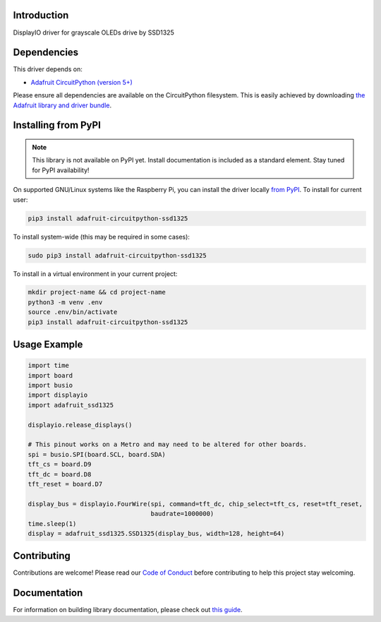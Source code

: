 Introduction
============

.. image:: https://readthedocs.org/projects/adafruit-circuitpython-ssd1325/badge/?version=latest
    :target: https://circuitpython.readthedocs.io/projects/ssd1325/en/latest/
    :alt: Documentation Status

.. image:: https://img.shields.io/discord/327254708534116352.svg
    :target: https://adafru.it/discord
    :alt: Discord

.. image:: https://github.com/adafruit/Adafruit_CircuitPython_SSD1325/workflows/Build%20CI/badge.svg
    :target: https://github.com/adafruit/Adafruit_CircuitPython_SSD1325/actions
    :alt: Build Status

DisplayIO driver for grayscale OLEDs drive by SSD1325


Dependencies
=============
This driver depends on:

* `Adafruit CircuitPython (version 5+) <https://github.com/adafruit/circuitpython>`_

Please ensure all dependencies are available on the CircuitPython filesystem.
This is easily achieved by downloading
`the Adafruit library and driver bundle <https://github.com/adafruit/Adafruit_CircuitPython_Bundle>`_.

Installing from PyPI
=====================
.. note:: This library is not available on PyPI yet. Install documentation is included
   as a standard element. Stay tuned for PyPI availability!

On supported GNU/Linux systems like the Raspberry Pi, you can install the driver locally `from
PyPI <https://pypi.org/project/adafruit-circuitpython-ssd1325/>`_. To install for current user:

.. code-block:: shell

    pip3 install adafruit-circuitpython-ssd1325

To install system-wide (this may be required in some cases):

.. code-block:: shell

    sudo pip3 install adafruit-circuitpython-ssd1325

To install in a virtual environment in your current project:

.. code-block:: shell

    mkdir project-name && cd project-name
    python3 -m venv .env
    source .env/bin/activate
    pip3 install adafruit-circuitpython-ssd1325

Usage Example
=============

.. code-block:: python

    import time
    import board
    import busio
    import displayio
    import adafruit_ssd1325

    displayio.release_displays()

    # This pinout works on a Metro and may need to be altered for other boards.
    spi = busio.SPI(board.SCL, board.SDA)
    tft_cs = board.D9
    tft_dc = board.D8
    tft_reset = board.D7

    display_bus = displayio.FourWire(spi, command=tft_dc, chip_select=tft_cs, reset=tft_reset,
                                     baudrate=1000000)
    time.sleep(1)
    display = adafruit_ssd1325.SSD1325(display_bus, width=128, height=64)

Contributing
============

Contributions are welcome! Please read our `Code of Conduct
<https://github.com/adafruit/Adafruit_CircuitPython_SSD1325/blob/main/CODE_OF_CONDUCT.md>`_
before contributing to help this project stay welcoming.

Documentation
=============

For information on building library documentation, please check out `this guide <https://learn.adafruit.com/creating-and-sharing-a-circuitpython-library/sharing-our-docs-on-readthedocs#sphinx-5-1>`_.

